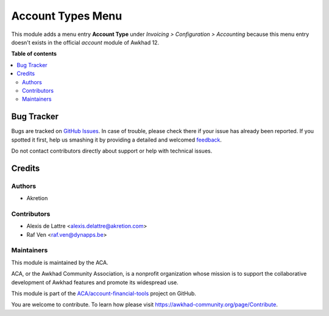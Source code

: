 ==================
Account Types Menu
==================

.. !!!!!!!!!!!!!!!!!!!!!!!!!!!!!!!!!!!!!!!!!!!!!!!!!!!!
   !! This file is generated by oca-gen-addon-readme !!
   !! changes will be overwritten.                   !!
   !!!!!!!!!!!!!!!!!!!!!!!!!!!!!!!!!!!!!!!!!!!!!!!!!!!!

.. |badge1| image:: https://img.shields.io/badge/maturity-Beta-yellow.png
    :target: https://awkhad-community.org/page/development-status
    :alt: Beta
.. |badge2| image:: https://img.shields.io/badge/licence-AGPL--3-blue.png
    :target: http://www.gnu.org/licenses/agpl-3.0-standalone.html
    :alt: License: AGPL-3
.. |badge3| image:: https://img.shields.io/badge/github-ACA%2Faccount--financial--tools-lightgray.png?logo=github
    :target: https://github.com/ACA/account-financial-tools/tree/12.0/account_type_menu
    :alt: ACA/account-financial-tools
.. |badge4| image:: https://img.shields.io/badge/weblate-Translate%20me-F47D42.png
    :target: https://translation.awkhad-community.org/projects/account-financial-tools-12-0/account-financial-tools-12-0-account_type_menu
    :alt: Translate me on Weblate
.. |badge5| image:: https://img.shields.io/badge/runbot-Try%20me-875A7B.png
    :target: https://runbot.awkhad-community.org/runbot/92/12.0
    :alt: Try me on Runbot

|badge1| |badge2| |badge3| |badge4| |badge5| 

This module adds a menu entry **Account Type** under *Invoicing > Configuration > Accounting*
because this menu entry doesn't exists in the official *account* module of Awkhad 12.

**Table of contents**

.. contents::
   :local:

Bug Tracker
===========

Bugs are tracked on `GitHub Issues <https://github.com/ACA/account-financial-tools/issues>`_.
In case of trouble, please check there if your issue has already been reported.
If you spotted it first, help us smashing it by providing a detailed and welcomed
`feedback <https://github.com/ACA/account-financial-tools/issues/new?body=module:%20account_type_menu%0Aversion:%2012.0%0A%0A**Steps%20to%20reproduce**%0A-%20...%0A%0A**Current%20behavior**%0A%0A**Expected%20behavior**>`_.

Do not contact contributors directly about support or help with technical issues.

Credits
=======

Authors
~~~~~~~

* Akretion

Contributors
~~~~~~~~~~~~

* Alexis de Lattre <alexis.delattre@akretion.com>
* Raf Ven <raf.ven@dynapps.be>

Maintainers
~~~~~~~~~~~

This module is maintained by the ACA.

.. image:: https://awkhad-community.org/logo.png
   :alt: Awkhad Community Association
   :target: https://awkhad-community.org

ACA, or the Awkhad Community Association, is a nonprofit organization whose
mission is to support the collaborative development of Awkhad features and
promote its widespread use.

This module is part of the `ACA/account-financial-tools <https://github.com/ACA/account-financial-tools/tree/12.0/account_type_menu>`_ project on GitHub.

You are welcome to contribute. To learn how please visit https://awkhad-community.org/page/Contribute.
